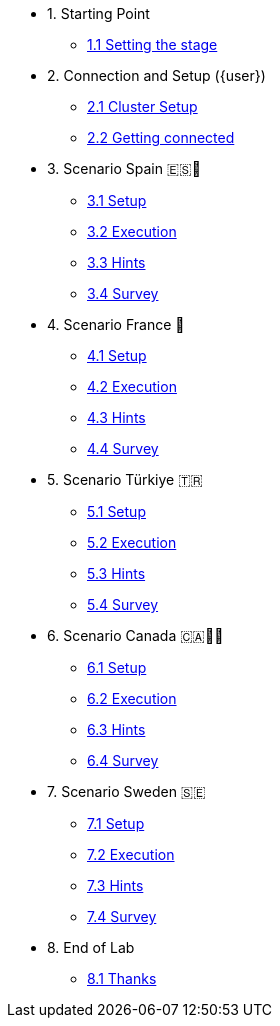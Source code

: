* 1. Starting Point
** xref:01-01-starting-point.adoc[1.1 Setting the stage]

* 2. Connection and Setup ({user})
** xref:02-01-cluster-setup.adoc[2.1 Cluster Setup]
** xref:02-02-getting-connected.adoc[2.2 Getting connected]

* 3. Scenario Spain 🇪🇸🌟
** xref:03-01-setup.adoc[3.1 Setup]
** xref:03-02-execution.adoc[3.2 Execution]
** xref:03-03-hints.adoc[3.3 Hints]
** xref:03-04-survey.adoc[3.4 Survey]

* 4. Scenario France 🥖
** xref:04-01-setup.adoc[4.1 Setup]
** xref:04-02-execution.adoc[4.2 Execution]
** xref:04-03-hints.adoc[4.3 Hints]
** xref:04-04-survey.adoc[4.4 Survey]

* 5. Scenario Türkiye 🇹🇷
** xref:05-01-setup.adoc[5.1 Setup]
** xref:05-02-execution.adoc[5.2 Execution]
** xref:05-03-hints.adoc[5.3 Hints]
** xref:05-04-survey.adoc[5.4 Survey]

* 6. Scenario Canada 🇨🇦🌲🔥
** xref:06-01-setup.adoc[6.1 Setup]
** xref:06-02-execution.adoc[6.2 Execution]
** xref:06-03-hints.adoc[6.3 Hints]
** xref:06-04-survey.adoc[6.4 Survey]

* 7. Scenario Sweden 🇸🇪
** xref:07-01-setup.adoc[7.1 Setup]
** xref:07-02-execution.adoc[7.2 Execution]
** xref:07-03-hints.adoc[7.3 Hints]
** xref:07-04-survey.adoc[7.4 Survey]

* 8. End of Lab
** xref:08-01-end-of-lab.adoc[8.1 Thanks]


// * 9. Bonus Scenario USA 🇺🇸
// ** xref:09-01-setup.adoc[6.1 Setup]
// ** xref:09-02-execution.adoc[6.2 Execution]
// ** xref:09-03-hints.adoc[6.3 Hints]
// ** xref:09-04-survey.adoc[6.4 Survey]
